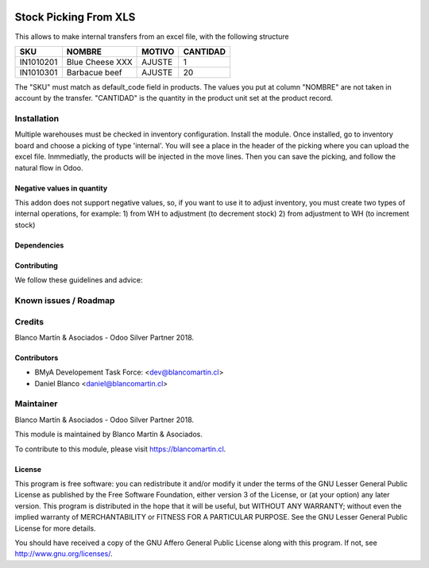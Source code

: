 
.. image:: https://img.shields.io/badge/licence-LGPL--3-blue.png
   :target: http://www.gnu.org/licenses/lgpl-3.0-standalone.html
   :alt: License: LGPL-3

======================
Stock Picking From XLS
======================

This allows to make internal transfers from an excel file, with the following structure


+-----------+------------------+--------+--------+
|SKU        |NOMBRE            |MOTIVO  |CANTIDAD|
+===========+==================+========+========+
|IN1010201  |Blue Cheese XXX   |AJUSTE  |   1    |
+-----------+------------------+--------+--------+
|IN1010301  |Barbacue beef     |AJUSTE  |  20    |
+-----------+------------------+--------+--------+

The "SKU" must match as default_code field in products.
The values you put at column "NOMBRE" are not taken in account by the transfer.
"CANTIDAD" is the quantity in the product unit set at the product record.

Installation
============

Multiple warehouses must be checked in inventory configuration.
Install the module.
Once installed, go to inventory board and choose a picking of type 'internal'. You will see a place in the header
of the picking where you can upload the excel file.
Inmmediatly, the products will be injected in the move lines. Then you can save the picking, and follow the natural flow
in Odoo.

.. image:: /picking_from_xls/static/description/stock_operation.png
   :width: 600


Negative values in quantity
---------------------------

This addon does not support negative values, so, if you want to use it to adjust inventory, you must create two types
of internal operations, for example:
1) from WH to adjustment (to decrement stock)
2) from adjustment to WH (to increment stock)



Dependencies
------------

Contributing
------------

We follow these guidelines and advice:


Known issues / Roadmap
======================

Credits
=======

Blanco Martín & Asociados - Odoo Silver Partner 2018.

Contributors
------------

* BMyA Developement Task Force: <dev@blancomartin.cl>
* Daniel Blanco <daniel@blancomartin.cl>



Maintainer
==========

Blanco Martín & Asociados - Odoo Silver Partner 2018.

.. image:: https://blancomartin.cl/logo.png
   :alt: Blanco Martin y Asociados' logo
   :target: https://blancomartin.cl


This module is maintained by Blanco Martín & Asociados.

To contribute to this module, please visit https://blancomartin.cl.

License
-------

This program is free software: you can redistribute it and/or modify it under the terms of the GNU Lesser General Public License as published by the Free Software Foundation, either version 3 of the License, or (at your option) any later version.
This program is distributed in the hope that it will be useful, but WITHOUT ANY WARRANTY; without even the implied warranty of MERCHANTABILITY or FITNESS FOR A PARTICULAR PURPOSE. See the GNU Lesser General Public License for more details.

You should have received a copy of the GNU Affero General Public License along with this program. If not, see http://www.gnu.org/licenses/.
